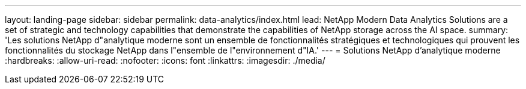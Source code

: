 ---
layout: landing-page 
sidebar: sidebar 
permalink: data-analytics/index.html 
lead: NetApp Modern Data Analytics Solutions are a set of strategic and technology capabilities that demonstrate the capabilities of NetApp storage across the AI space. 
summary: 'Les solutions NetApp d"analytique moderne sont un ensemble de fonctionnalités stratégiques et technologiques qui prouvent les fonctionnalités du stockage NetApp dans l"ensemble de l"environnement d"IA.' 
---
= Solutions NetApp d'analytique moderne
:hardbreaks:
:allow-uri-read: 
:nofooter: 
:icons: font
:linkattrs: 
:imagesdir: ./media/


